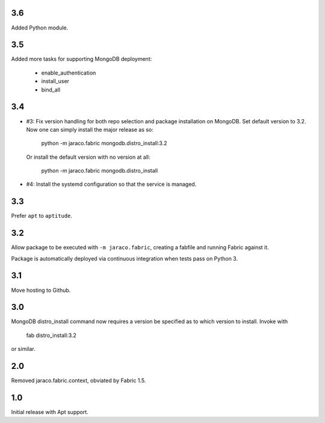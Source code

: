 3.6
===

Added Python module.

3.5
===

Added more tasks for supporting MongoDB deployment:

 - enable_authentication
 - install_user
 - bind_all

3.4
===

* #3: Fix version handling for both repo selection and
  package installation on MongoDB. Set default version
  to 3.2. Now one can simply install the major release
  as so:

    python -m jaraco.fabric mongodb.distro_install:3.2

  Or install the default version with no version at all:

    python -m jaraco.fabric mongodb.distro_install

* #4: Install the systemd configuration so that the
  service is managed.

3.3
===

Prefer ``apt`` to ``aptitude``.

3.2
===

Allow package to be executed with ``-m jaraco.fabric``,
creating a fabfile and running Fabric against it.

Package is automatically deployed via continuous
integration when tests pass on Python 3.

3.1
===

Move hosting to Github.

3.0
===

MongoDB distro_install command now requires a version
be specified as to which version to install. Invoke
with

    fab distro_install:3.2

or similar.

2.0
===

Removed jaraco.fabric.context, obviated by Fabric 1.5.

1.0
===

Initial release with Apt support.
